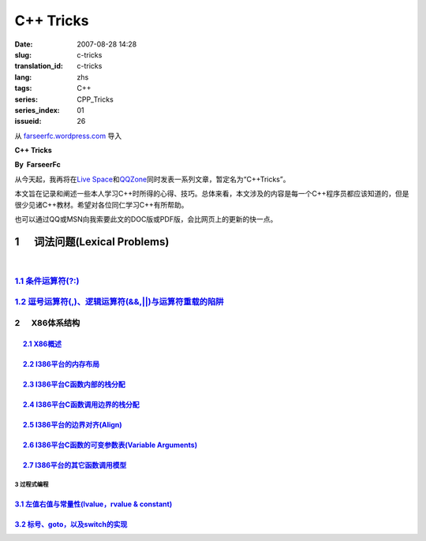 C++ Tricks
####################
:date: 2007-08-28 14:28
:slug: c-tricks
:translation_id: c-tricks
:lang: zhs
:tags: C++
:series: CPP_Tricks
:series_index: 01
:issueid: 26

从 `farseerfc.wordpress.com <http://farseerfc.wordpress.com/>`_ 导入



\ **C++ Tricks**\ 

**By  FarseerFc**

从今天起，我再将在\ `Live
Space <http://firechildren.spaces.live.com/>`__\ 和\ `QQZone <http://76635424.qzone.qq.com/>`__\ 同时发表一系列文章，暂定名为“C++Tricks”。

本文旨在记录和阐述一些本人学习C++时所得的心得、技巧。总体来看，本文涉及的内容是每一个C++程序员都应该知道的，但是很少见诸C++教材。希望对各位同仁学习C++有所帮助。

| 也可以通过QQ或MSN向我索要此文的DOC版或PDF版，会比网页上的更新的快一点。

1      词法问题(Lexical Problems)
==================================================================

| 

\ `1.1 条件运算符(?:) <http://firechildren.spaces.live.com/blog/cns!1D8C01E7131A5AD4!139.entry>`__\ 
----------------------------------------------------------------------------------------------------

\ `1.2 逗号运算符(,)、逻辑运算符(&&,\|\|)与运算符重载的陷阱 <http://firechildren.spaces.live.com/blog/cns!1D8C01E7131A5AD4!140.entry>`__\ 
------------------------------------------------------------------------------------------------------------------------------------------

2      X86体系结构
------------------------------------

     `2.1 X86概述 <http://firechildren.spaces.live.com/blog/cns!1D8C01E7131A5AD4!146.entry>`__
^^^^^^^^^^^^^^^^^^^^^^^^^^^^^^^^^^^^^^^^^^^^^^^^^^^^^^^^^^^^^^^^^^^^^^^^^^^^^^^^^^^^^^^^^^^^^^

     `2.2 I386平台的内存布局 <http://firechildren.spaces.live.com/blog/cns!1D8C01E7131A5AD4!147.entry>`__
^^^^^^^^^^^^^^^^^^^^^^^^^^^^^^^^^^^^^^^^^^^^^^^^^^^^^^^^^^^^^^^^^^^^^^^^^^^^^^^^^^^^^^^^^^^^^^^^^^^^^^^^^

     `2.3 I386平台C函数内部的栈分配 <http://firechildren.spaces.live.com/blog/cns!1D8C01E7131A5AD4!148.entry>`__
^^^^^^^^^^^^^^^^^^^^^^^^^^^^^^^^^^^^^^^^^^^^^^^^^^^^^^^^^^^^^^^^^^^^^^^^^^^^^^^^^^^^^^^^^^^^^^^^^^^^^^^^^^^^^^^^

     `2.4 I386平台C函数调用边界的栈分配 <http://firechildren.spaces.live.com/blog/cns!1D8C01E7131A5AD4!149.entry>`__
^^^^^^^^^^^^^^^^^^^^^^^^^^^^^^^^^^^^^^^^^^^^^^^^^^^^^^^^^^^^^^^^^^^^^^^^^^^^^^^^^^^^^^^^^^^^^^^^^^^^^^^^^^^^^^^^^^^^

     `2.5 I386平台的边界对齐(Align) <http://firechildren.spaces.live.com/blog/cns!1D8C01E7131A5AD4!150.entry>`__
^^^^^^^^^^^^^^^^^^^^^^^^^^^^^^^^^^^^^^^^^^^^^^^^^^^^^^^^^^^^^^^^^^^^^^^^^^^^^^^^^^^^^^^^^^^^^^^^^^^^^^^^^^^^^^^^

     `2.6 I386平台C函数的可变参数表(Variable Arguments) <http://firechildren.spaces.live.com/blog/cns!1D8C01E7131A5AD4!151.entry>`__
^^^^^^^^^^^^^^^^^^^^^^^^^^^^^^^^^^^^^^^^^^^^^^^^^^^^^^^^^^^^^^^^^^^^^^^^^^^^^^^^^^^^^^^^^^^^^^^^^^^^^^^^^^^^^^^^^^^^^^^^^^^^^^^^^^^^

     `2.7 I386平台的其它函数调用模型 <http://firechildren.spaces.live.com/blog/cns!1D8C01E7131A5AD4!152.entry>`__
^^^^^^^^^^^^^^^^^^^^^^^^^^^^^^^^^^^^^^^^^^^^^^^^^^^^^^^^^^^^^^^^^^^^^^^^^^^^^^^^^^^^^^^^^^^^^^^^^^^^^^^^^^^^^^^^^

3 过程式编程
~~~~~~~~~~~~~~~~~~~~~~~~

`3.1 左值右值与常量性(lvalue，rvalue & constant) <http://firechildren.spaces.live.com/blog/cns!1D8C01E7131A5AD4!154.entry>`__
^^^^^^^^^^^^^^^^^^^^^^^^^^^^^^^^^^^^^^^^^^^^^^^^^^^^^^^^^^^^^^^^^^^^^^^^^^^^^^^^^^^^^^^^^^^^^^^^^^^^^^^^^^^^^^^^^^^^^^^^^^^^^

`3.2 标号、goto，以及switch的实现 <http://firechildren.spaces.live.com/blog/cns!1D8C01E7131A5AD4!155.entry>`__
^^^^^^^^^^^^^^^^^^^^^^^^^^^^^^^^^^^^^^^^^^^^^^^^^^^^^^^^^^^^^^^^^^^^^^^^^^^^^^^^^^^^^^^^^^^^^^^^^^^^^^^^^^^^^^

